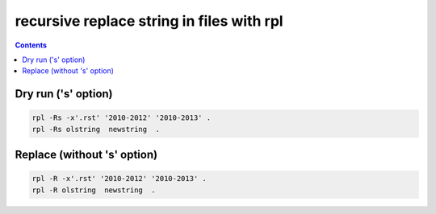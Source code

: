 ﻿
.. index::
   pair: Replace strings ; rpl
   ! rpl


.. _replace_strings_rpl:

============================================
recursive replace string in files with rpl
============================================


.. seealso::

   - http://www.commandlinefu.com/commands/matching/replace-string-in-files-recursively/cmVwbGFjZSBzdHJpbmcgaW4gZmlsZXMgcmVjdXJzaXZlbHk=/sort-by-votes


.. contents::
   :depth: 3

Dry run ('s' option)
====================


.. code-block:: bash

    rpl -Rs -x'.rst' '2010-2012' '2010-2013' .
    rpl -Rs olstring  newstring  .



Replace (without 's' option)
=============================

.. code-block:: bash

    rpl -R -x'.rst' '2010-2012' '2010-2013' .
    rpl -R olstring  newstring  .













